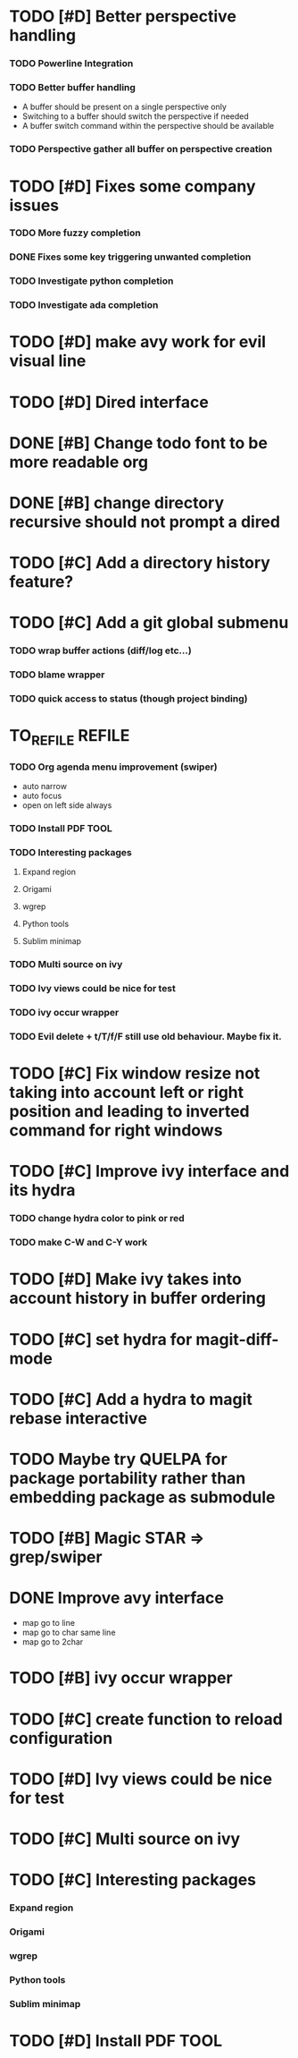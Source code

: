 * TODO [#D] Better perspective handling
*** TODO Powerline Integration
*** TODO Better buffer handling
    - A buffer should be present on a single perspective only
    - Switching to a buffer should switch the perspective if needed
    - A buffer switch command  within the perspective should be available
*** TODO Perspective gather all buffer on perspective creation
* TODO [#D] Fixes some company issues
*** TODO More fuzzy completion
*** DONE Fixes some key triggering unwanted completion
    CLOSED: [2017-02-19 dim. 20:39]
*** TODO Investigate python completion
*** TODO Investigate ada completion
* TODO [#D] make avy work for evil visual line
* TODO [#D] Dired interface
* DONE [#B] Change todo font to be more readable org
  CLOSED: [2017-02-12 dim. 18:35]
* DONE [#B] change directory recursive should not prompt a dired
  CLOSED: [2017-02-19 dim. 11:34]
* TODO [#C] Add a directory history feature?
* TODO [#C] Add a git global submenu
*** TODO wrap buffer actions (diff/log etc...)
*** TODO blame wrapper
*** TODO quick access to status (though project binding)
* TO_REFILE                                                          :REFILE:
*** TODO Org agenda menu improvement (swiper)
- auto narrow
- auto focus
- open on left side always
*** TODO Install PDF TOOL
*** TODO Interesting packages
***** Expand region
***** Origami
***** wgrep
***** Python tools
***** Sublim minimap
*** TODO Multi source on ivy
*** TODO Ivy views could be nice for test
*** TODO ivy occur wrapper
*** TODO Evil delete + t/T/f/F still use old behaviour. Maybe fix it.
* TODO [#C] Fix window resize not taking into account left or right position and leading to inverted command for right windows
* TODO [#C] Improve ivy interface and its hydra
*** TODO change hydra color to pink or red
*** TODO make C-W and C-Y work
* TODO [#D] Make ivy takes into account history in buffer ordering
* TODO [#C] set hydra for magit-diff-mode
* TODO [#C] Add a hydra to magit rebase interactive
* TODO Maybe try QUELPA for package portability rather than embedding package as submodule
* TODO [#B] Magic STAR => grep/swiper
* DONE Improve avy interface
    CLOSED: [2017-02-19 dim. 20:27]
- map go to line
- map go to char same line
- map go to 2char
* TODO [#B] ivy occur wrapper
* TODO [#C] create function to reload configuration
* TODO [#D] Ivy views could be nice for test
* TODO [#C] Multi source on ivy
* TODO [#C] Interesting packages
*** Expand region
*** Origami
*** wgrep
*** Python tools
*** Sublim minimap
* TODO [#D] Install PDF TOOL
